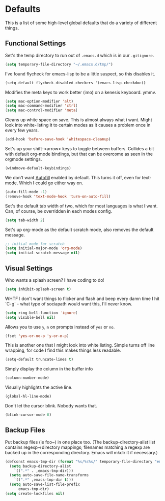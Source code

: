 * Defaults

This is a list of some high-level global defaults that do a variety of different things.

** Functional Settings

Set's the temp directory to run out of ~.emacs.d~ which is in our ~.gitignore~.
#+BEGIN_SRC emacs-lisp :tangle yes
(setq temporary-file-directory "~/.emacs.d/tmp/")
#+END_SRC

I've found flycheck for emacs-lisp to be a little suspect, so this disables it.
#+BEGIN_SRC emacs-lisp :tangle yes
(setq-default flycheck-disabled-checkers '(emacs-lisp-checkdoc))
#+END_SRC

Modifies the meta keys to work better (imo) on a kenesis keyboard. ymmv.
#+BEGIN_SRC emacs-lisp :tangle yes
(setq mac-option-modifier 'alt)
(setq mac-command-modifier 'ctrl)
(setq mac-control-modifier 'meta)
#+END_SRC

Cleans up white space on save. This is almost always what i want. Might look into
white-listing it to certain modes as it causes a problem once in every few years.
#+BEGIN_SRC emacs-lisp :tangle yes
(add-hook 'before-save-hook 'whitespace-cleanup)
#+END_SRC

Set's up your shift-<arrow> keys to toggle between buffers. Collides a bit with default org-mode
bindings, but that can be overcome as seen in the orgmode settings.
#+BEGIN_SRC emacs-lisp :tangle yes
(windmove-default-keybindings)
#+END_SRC

We don't want [[https://www.gnu.org/software/emacs/manual/html_node/emacs/Auto-Fill.html][Autofill]] enabled by default. This turns it off, even for text-mode. Which I could go
either way on.
#+BEGIN_SRC emacs-lisp :tangle yes
(auto-fill-mode -1)
(remove-hook 'text-mode-hook 'turn-on-auto-fill)
#+END_SRC

Set's the default tab width of two, which for most languages is what I want. Can, of course, be
overridden in each modes config.
#+BEGIN_SRC emacs-lisp :tangle yes
(setq tab-width 2)
#+END_SRC

Set's up org-mode as the default scratch mode, also removes the default message.
#+BEGIN_SRC emacs-lisp :tangle yes
;; initial mode for scratch
(setq initial-major-mode 'org-mode)
(setq initial-scratch-message nil)
#+END_SRC

** Visual Settings

Who wants a splash screen? I have coding to do!
#+BEGIN_SRC emacs-lisp :tangle yes
(setq inhibit-splash-screen t)
#+END_SRC

WHTF I don't want things to flicker and flash and beep every damn time I hit `C-g` -
what type of sociapath would want this, I'll never know.
#+BEGIN_SRC emacs-lisp :tangle yes
(setq ring-bell-function 'ignore)
(setq visible-bell nil)
#+END_SRC

Allows you to use ~y~, ~n~ on prompts instead of ~yes~ or ~no~.
#+BEGIN_SRC emacs-lisp :tangle yes
(fset 'yes-or-no-p 'y-or-n-p)
#+END_SRC

This is another one that I might look into white listing. Simple turns off line wrapping,
for code I find this makes things less readable.
#+BEGIN_SRC emacs-lisp :tangle yes
(setq-default truncate-lines t)
#+END_SRC

Simply display the column in the buffer info
#+BEGIN_SRC emacs-lisp :tangle yes
(column-number-mode)
#+END_SRC

Visually highlights the active line.
#+BEGIN_SRC emacs-lisp :tangle yes
(global-hl-line-mode)
#+END_SRC

Don't let the cursor blink. Nobody wants that.
#+BEGIN_SRC emacs-lisp :tangle yes
(blink-cursor-mode 0)
#+END_SRC

** Backup Files

Put backup files (ie foo~) in one place too. (The backup-directory-alist
list contains regexp=>directory mappings; filenames matching a regexp are
backed up in the corresponding directory. Emacs will mkdir it if necessary.)

#+BEGIN_SRC emacs-lisp :tangle yes
(defconst emacs-tmp-dir (format "%s/%s%s/" temporary-file-directory "emacs" (user-uid)))
  (setq backup-directory-alist
    `((".*" . ,emacs-tmp-dir)))
  (setq auto-save-file-name-transforms
    `((".*" ,emacs-tmp-dir t)))
  (setq auto-save-list-file-prefix
      emacs-tmp-dir)
(setq create-lockfiles nil)
#+END_SRC
